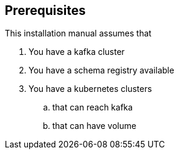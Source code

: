 == Prerequisites

This installation manual assumes that

. You have a kafka cluster
. You have a schema registry available
. You have a kubernetes clusters
.. that can reach kafka
.. that can have volume
